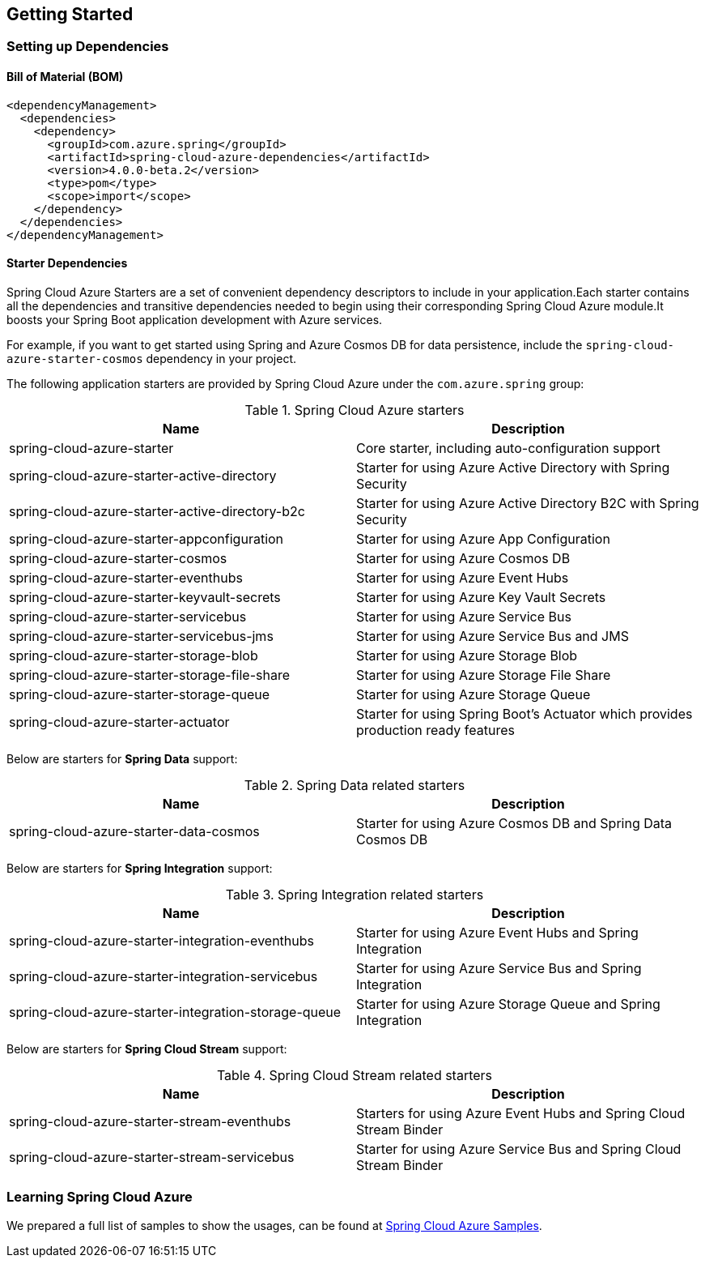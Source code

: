 == Getting Started

=== Setting up Dependencies

==== Bill of Material (BOM)

[source,xml,indent=0]
----
<dependencyManagement>
  <dependencies>
    <dependency>
      <groupId>com.azure.spring</groupId>
      <artifactId>spring-cloud-azure-dependencies</artifactId>
      <version>4.0.0-beta.2</version>
      <type>pom</type>
      <scope>import</scope>
    </dependency>
  </dependencies>
</dependencyManagement>
----

[#starter-dependencies]
==== Starter Dependencies

Spring Cloud Azure Starters are a set of convenient dependency descriptors to include in your application.Each starter contains all the dependencies and transitive dependencies needed to begin using their corresponding Spring Cloud Azure module.It boosts your Spring Boot application development with Azure services.

For example, if you want to get started using Spring and Azure Cosmos DB for data persistence, include the `spring-cloud-azure-starter-cosmos` dependency in your project.

The following application starters are provided by Spring Cloud Azure under the `com.azure.spring` group:

.Spring Cloud Azure starters
[cols="2*",options="header"]
|===
|Name |Description
|spring-cloud-azure-starter
|Core starter, including auto-configuration support
|spring-cloud-azure-starter-active-directory
|Starter for using Azure Active Directory with Spring Security
|spring-cloud-azure-starter-active-directory-b2c
|Starter for using Azure Active Directory B2C with Spring Security
|spring-cloud-azure-starter-appconfiguration
|Starter for using Azure App Configuration
|spring-cloud-azure-starter-cosmos
|Starter for using Azure Cosmos DB
|spring-cloud-azure-starter-eventhubs
|Starter for using Azure Event Hubs
|spring-cloud-azure-starter-keyvault-secrets
|Starter for using Azure Key Vault Secrets
|spring-cloud-azure-starter-servicebus
|Starter for using Azure Service Bus
|spring-cloud-azure-starter-servicebus-jms
|Starter for using Azure Service Bus and JMS
|spring-cloud-azure-starter-storage-blob
|Starter for using Azure Storage Blob
|spring-cloud-azure-starter-storage-file-share
|Starter for using Azure Storage File Share
|spring-cloud-azure-starter-storage-queue
|Starter for using Azure Storage Queue
|spring-cloud-azure-starter-actuator
|Starter for using Spring Boot’s Actuator which provides production ready features
|===

Below are starters for **Spring Data** support:

.Spring Data related starters
[cols="2*", options="header"]
|===
|Name |Description
|spring-cloud-azure-starter-data-cosmos
|Starter for using Azure Cosmos DB and Spring Data Cosmos DB
|===

Below are starters for **Spring Integration** support:

.Spring Integration related starters
[cols="2*", options="header"]
|===
|Name |Description 
|spring-cloud-azure-starter-integration-eventhubs
|Starter for using Azure Event Hubs and Spring Integration
|spring-cloud-azure-starter-integration-servicebus
|Starter for using Azure Service Bus and Spring Integration
|spring-cloud-azure-starter-integration-storage-queue
|Starter for using Azure Storage Queue and Spring Integration
|===

Below are starters for **Spring Cloud Stream** support:

.Spring Cloud Stream related starters
[cols="2*", options="header"]
|===
|Name |Description
|spring-cloud-azure-starter-stream-eventhubs
|Starters for using Azure Event Hubs and Spring Cloud Stream Binder
|spring-cloud-azure-starter-stream-servicebus
|Starter for using Azure Service Bus and Spring Cloud Stream Binder
|===

=== Learning Spring Cloud Azure

We prepared a full list of samples to show the usages, can be found at https://github.com/Azure-Samples/azure-spring-boot-samples/tree/spring-cloud-azure_4.0[Spring Cloud Azure Samples].

